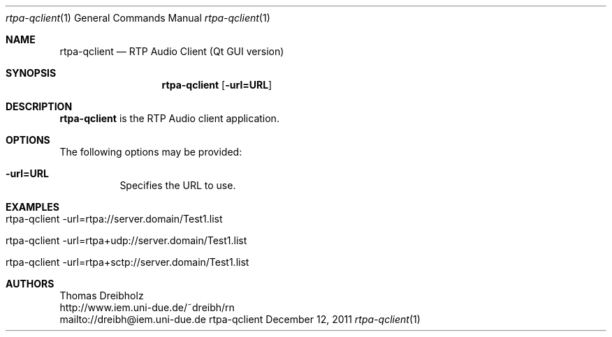 .\" ##########################################################################
.\" ####                                                                  ####
.\" ####                      RTP Audio Server Project                    ####
.\" ####                    ============================                  ####
.\" ####                                                                  ####
.\" #### RTP Audio Client Manpage                                         ####
.\" ####                                                                  ####
.\" ####           Copyright (C) 1999-2012 by Thomas Dreibholz            ####
.\" ####                                                                  ####
.\" #### Contact:                                                         ####
.\" ####    EMail: dreibh@iem.uni-due.de.de                               ####
.\" ####    WWW:   http://www.iem.uni-due.de.de/~dreibh/rn                ####
.\" ####                                                                  ####
.\" #### ---------------------------------------------------------------- ####
.\" ####                                                                  ####
.\" #### This program is free software: you can redistribute it and/or    ####
.\" #### modify it under the terms of the GNU General Public License as   ####
.\" #### published by the Free Software Foundation, either version 3 of   ####
.\" #### the License, or (at your option) any later version.              ####
.\" ####                                                                  ####
.\" #### This program is distributed in the hope that it will be useful,  ####
.\" #### but WITHOUT ANY WARRANTY; without even the implied warranty of   ####
.\" #### MERCHANTABILITY or FITNESS FOR A PARTICULAR PURPOSE.  See the    ####
.\" #### GNU General Public License for more details.                     ####
.\" ####                                                                  ####
.\" #### You should have received a copy of the GNU General Public        ####
.\" #### License along with this program.  If not, see                    ####
.\" #### <http://www.gnu.org/licenses/>.                                  ####
.\" ####                                                                  ####
.\" ##########################################################################
.\" $Id$
.\"
.\" ###### Setup ############################################################
.Dd December 12, 2011
.Dt rtpa-qclient 1
.Os rtpa-qclient
.\" ###### Name #############################################################
.Sh NAME
.Nm rtpa-qclient
.Nd RTP Audio Client (Qt GUI version)
.\" ###### Synopsis #########################################################
.Sh SYNOPSIS
.Nm rtpa-qclient
.Op Fl url=URL
.\" ###### Description ######################################################
.Sh DESCRIPTION
.Nm rtpa-qclient
is the RTP Audio client application.
.Pp
.\" ###### Arguments ########################################################
.Sh OPTIONS
The following options may be provided:
.Bl -tag -width indent
.It Fl url=URL
Specifies the URL to use.
.El
.\" ###### Arguments ########################################################
.Sh EXAMPLES
.Bl -tag -width indent
.It rtpa-qclient -url=rtpa://server.domain/Test1.list
.It rtpa-qclient -url=rtpa+udp://server.domain/Test1.list
.It rtpa-qclient -url=rtpa+sctp://server.domain/Test1.list
.El
.\" ###### Authors ##########################################################
.Sh AUTHORS
Thomas Dreibholz
.br
http://www.iem.uni-due.de/~dreibh/rn
.br
mailto://dreibh@iem.uni-due.de
.br
